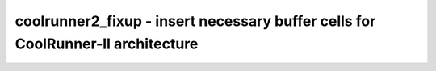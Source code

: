 ================================================================================
coolrunner2_fixup - insert necessary buffer cells for CoolRunner-II architecture
================================================================================

.. only:: html

    :code:`yosys> help coolrunner2_fixup`
    ----------------------------------------------------------------------------


    :code:`coolrunner2_fixup [options] [selection]` ::

        Insert necessary buffer cells for CoolRunner-II architecture.

.. only:: latex

    ::

        
            coolrunner2_fixup [options] [selection]
        
        Insert necessary buffer cells for CoolRunner-II architecture.
        
